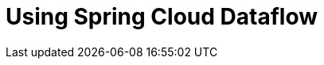
[[using-dataflow]]
= Using Spring Cloud Dataflow

[partintro]
--
This section goes into more detail about how you should use Spring Cloud Dataflow. It covers topics
such as ...

If you're just starting out with Spring Cloud Dataflow, you should probably read the
_<<getting-started.adoc#getting-started, Getting Started>>_ guide before diving into
this section.
--

